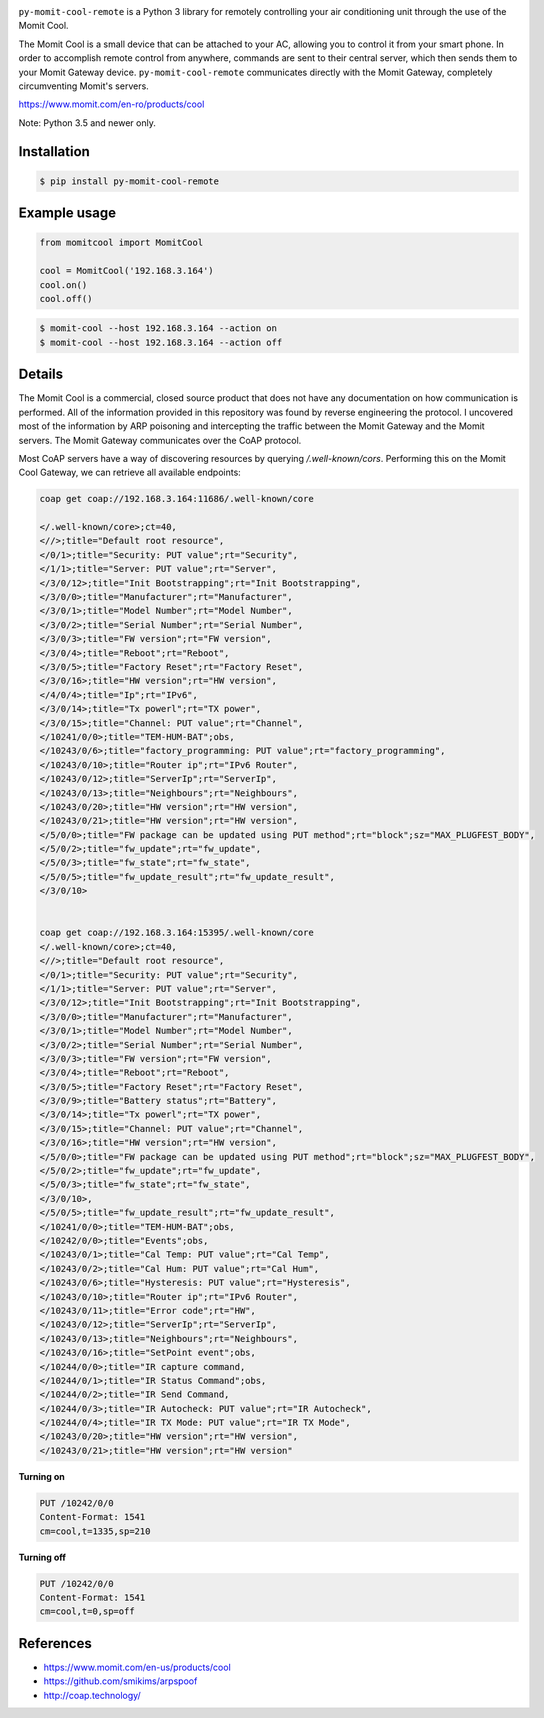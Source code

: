 .. image:: https://img.shields.io/:license-mit-blue.svg
    :target: http://doge.mit-license.org
    :align: left
    
.. image:: https://badge.fury.io/py/py-momit-cool-remote.svg
    :target: https://pypi.python.org/pypi/py-momit-cool-remote

.. image:: http://alphaclima.gr/store/wp-content/uploads/2017/03/momit-cool-logo.jpg

``py-momit-cool-remote`` is a Python 3 library for remotely controlling your air conditioning unit through the use of the Momit Cool.

The Momit Cool is a small device that can be attached to your AC, allowing you to control it from your smart phone. In order to accomplish remote control from anywhere, commands are sent to their central server, which then sends them to your Momit Gateway device.  ``py-momit-cool-remote`` communicates directly with the Momit Gateway, completely circumventing Momit's servers.

https://www.momit.com/en-ro/products/cool

Note: Python 3.5 and newer only.

Installation
------------

.. code-block:: bash

    $ pip install py-momit-cool-remote

Example usage
-------------

.. code-block:: python

    from momitcool import MomitCool

    cool = MomitCool('192.168.3.164')
    cool.on()
    cool.off()

.. code-block:: bash

    $ momit-cool --host 192.168.3.164 --action on
    $ momit-cool --host 192.168.3.164 --action off

Details
-------
The Momit Cool is a commercial, closed source product that does not have any documentation on how communication is performed. All of the information provided in this repository was found by reverse engineering the protocol. I uncovered most of the information by ARP poisoning and intercepting the traffic between the Momit Gateway and the Momit servers. The Momit Gateway communicates over the CoAP protocol.

Most CoAP servers have a way of discovering resources by querying `/.well-known/cors`. Performing this on the Momit Cool Gateway, we can retrieve all available endpoints:

.. code-block::

    coap get coap://192.168.3.164:11686/.well-known/core

    </.well-known/core>;ct=40,
    <//>;title="Default root resource",
    </0/1>;title="Security: PUT value";rt="Security",
    </1/1>;title="Server: PUT value";rt="Server",
    </3/0/12>;title="Init Bootstrapping";rt="Init Bootstrapping",
    </3/0/0>;title="Manufacturer";rt="Manufacturer",
    </3/0/1>;title="Model Number";rt="Model Number",
    </3/0/2>;title="Serial Number";rt="Serial Number",
    </3/0/3>;title="FW version";rt="FW version",
    </3/0/4>;title="Reboot";rt="Reboot",
    </3/0/5>;title="Factory Reset";rt="Factory Reset",
    </3/0/16>;title="HW version";rt="HW version",
    </4/0/4>;title="Ip";rt="IPv6",
    </3/0/14>;title="Tx powerl";rt="TX power",
    </3/0/15>;title="Channel: PUT value";rt="Channel",
    </10241/0/0>;title="TEM-HUM-BAT";obs,
    </10243/0/6>;title="factory_programming: PUT value";rt="factory_programming",
    </10243/0/10>;title="Router ip";rt="IPv6 Router",
    </10243/0/12>;title="ServerIp";rt="ServerIp",
    </10243/0/13>;title="Neighbours";rt="Neighbours",
    </10243/0/20>;title="HW version";rt="HW version",
    </10243/0/21>;title="HW version";rt="HW version",
    </5/0/0>;title="FW package can be updated using PUT method";rt="block";sz="MAX_PLUGFEST_BODY",
    </5/0/2>;title="fw_update";rt="fw_update",
    </5/0/3>;title="fw_state";rt="fw_state",
    </5/0/5>;title="fw_update_result";rt="fw_update_result",
    </3/0/10>


    coap get coap://192.168.3.164:15395/.well-known/core
    </.well-known/core>;ct=40,
    <//>;title="Default root resource",
    </0/1>;title="Security: PUT value";rt="Security",
    </1/1>;title="Server: PUT value";rt="Server",
    </3/0/12>;title="Init Bootstrapping";rt="Init Bootstrapping",
    </3/0/0>;title="Manufacturer";rt="Manufacturer",
    </3/0/1>;title="Model Number";rt="Model Number",
    </3/0/2>;title="Serial Number";rt="Serial Number",
    </3/0/3>;title="FW version";rt="FW version",
    </3/0/4>;title="Reboot";rt="Reboot",
    </3/0/5>;title="Factory Reset";rt="Factory Reset",
    </3/0/9>;title="Battery status";rt="Battery",
    </3/0/14>;title="Tx powerl";rt="TX power",
    </3/0/15>;title="Channel: PUT value";rt="Channel",
    </3/0/16>;title="HW version";rt="HW version",
    </5/0/0>;title="FW package can be updated using PUT method";rt="block";sz="MAX_PLUGFEST_BODY",
    </5/0/2>;title="fw_update";rt="fw_update",
    </5/0/3>;title="fw_state";rt="fw_state",
    </3/0/10>,
    </5/0/5>;title="fw_update_result";rt="fw_update_result",
    </10241/0/0>;title="TEM-HUM-BAT";obs,
    </10242/0/0>;title="Events";obs,
    </10243/0/1>;title="Cal Temp: PUT value";rt="Cal Temp",
    </10243/0/2>;title="Cal Hum: PUT value";rt="Cal Hum",
    </10243/0/6>;title="Hysteresis: PUT value";rt="Hysteresis",
    </10243/0/10>;title="Router ip";rt="IPv6 Router",
    </10243/0/11>;title="Error code";rt="HW",
    </10243/0/12>;title="ServerIp";rt="ServerIp",
    </10243/0/13>;title="Neighbours";rt="Neighbours",
    </10243/0/16>;title="SetPoint event";obs,
    </10244/0/0>;title="IR capture command,
    </10244/0/1>;title="IR Status Command";obs,
    </10244/0/2>;title="IR Send Command,
    </10244/0/3>;title="IR Autocheck: PUT value";rt="IR Autocheck",
    </10244/0/4>;title="IR TX Mode: PUT value";rt="IR TX Mode",
    </10243/0/20>;title="HW version";rt="HW version",
    </10243/0/21>;title="HW version";rt="HW version"


**Turning on**

.. code-block::

    PUT /10242/0/0
    Content-Format: 1541
    cm=cool,t=1335,sp=210

**Turning off**

.. code-block::

    PUT /10242/0/0
    Content-Format: 1541
    cm=cool,t=0,sp=off

References
----------

* https://www.momit.com/en-us/products/cool
* https://github.com/smikims/arpspoof
* http://coap.technology/
